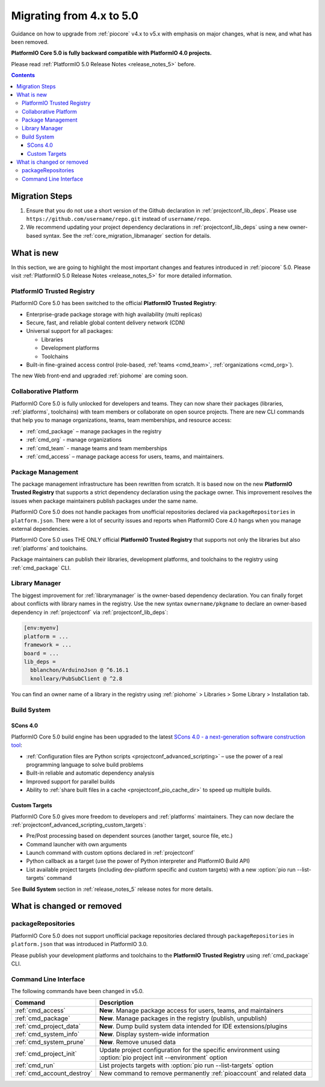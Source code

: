 ..  Copyright (c) 2014-present PlatformIO <contact@platformio.org>
    Licensed under the Apache License, Version 2.0 (the "License");
    you may not use this file except in compliance with the License.
    You may obtain a copy of the License at
       http://www.apache.org/licenses/LICENSE-2.0
    Unless required by applicable law or agreed to in writing, software
    distributed under the License is distributed on an "AS IS" BASIS,
    WITHOUT WARRANTIES OR CONDITIONS OF ANY KIND, either express or implied.
    See the License for the specific language governing permissions and
    limitations under the License.

.. _core_migration:

Migrating from 4.x to 5.0
=========================

Guidance on how to upgrade from :ref:`piocore` v4.x to v5.x with emphasis on
major changes, what is new, and what has been removed.

**PlatformIO Core 5.0 is fully backward compatible with PlatformIO 4.0 projects.**

Please read :ref:`PlatformIO 5.0 Release Notes <release_notes_5>` before.

.. contents:: Contents
  :local:

Migration Steps
---------------

1. Ensure that you do not use a short version of the Github declaration in :ref:`projectconf_lib_deps`.
   Please use ``https://github.com/username/repo.git`` instead of ``username/repo``.
2. We recommend updating your project dependency declarations in :ref:`projectconf_lib_deps`
   using a new owner-based syntax. See  the :ref:`core_migration_libmanager` section for details.

What is new
-----------

In this section, we are going to highlight the most important changes and
features introduced in :ref:`piocore` 5.0. Please visit
:ref:`PlatformIO 5.0 Release Notes <release_notes_5>` for more detailed information.

PlatformIO Trusted Registry
~~~~~~~~~~~~~~~~~~~~~~~~~~~

PlatformIO Core 5.0 has been switched to the official **PlatformIO Trusted Registry**:

- Enterprise-grade package storage with high availability (multi replicas)
- Secure, fast, and reliable global content delivery network (CDN)
- Universal support for all packages:

  * Libraries
  * Development platforms
  * Toolchains

- Built-in fine-grained access control (role-based, :ref:`teams <cmd_team>`, :ref:`organizations <cmd_org>`).

The new Web front-end and upgraded :ref:`piohome` are coming soon.

Collaborative Platform
~~~~~~~~~~~~~~~~~~~~~~

PlatformIO Core 5.0 is fully unlocked for developers and teams. They can now share their
packages (libraries, :ref:`platforms`, toolchains) with team members or collaborate
on open source projects. There are new CLI commands that help you to manage
organizations, teams, team memberships, and resource access:

* :ref:`cmd_package` – manage packages in the registry
* :ref:`cmd_org` - manage organizations
* :ref:`cmd_team` - manage teams and team memberships
* :ref:`cmd_access` – manage package access for users, teams, and maintainers.

Package Management
~~~~~~~~~~~~~~~~~~

The package management infrastructure has been rewritten from scratch.
It is based now on the new **PlatformIO Trusted Registry**
that supports a strict dependency declaration using the package owner. This improvement
resolves the issues when package maintainers publish packages under the same name.

PlatformIO Core 5.0 does not handle packages from unofficial repositories declared via
``packageRepositories`` in ``platform.json``. There were a lot of security issues and
reports when PlatformIO Core 4.0 hangs when you manage external dependencies.

PlatformIO Core 5.0 uses THE ONLY official **PlatformIO Trusted Registry** that
supports not only the libraries but also :ref:`platforms` and toolchains.

Package maintainers can publish their libraries, development platforms, and toolchains
to the registry using :ref:`cmd_package` CLI.

.. _core_migration_libmanager:

Library Manager
~~~~~~~~~~~~~~~

The biggest improvement for :ref:`librarymanager` is the owner-based dependency declaration.
You can finally forget about conflicts with library names in the registry. Use the new
syntax ``ownername/pkgname`` to declare an owner-based dependency in :ref:`projectconf`
via :ref:`projectconf_lib_deps`:

.. code-block:: ini

  [env:myenv]
  platform = ...
  framework = ...
  board = ...
  lib_deps =
    bblanchon/ArduinoJson @ ^6.16.1
    knolleary/PubSubClient @ ^2.8

You can find an owner name of a library in the registry using
:ref:`piohome` > Libraries > Some Library > Installation tab.

Build System
~~~~~~~~~~~~

SCons 4.0
'''''''''

PlatformIO Core 5.0 build engine has been upgraded to the latest `SCons 4.0 - a next-generation software construction tool <https://scons.org/>`__:

* :ref:`Configuration files are Python scripts <projectconf_advanced_scripting>` – use the power of a real programming language to solve build problems
* Built-in reliable and automatic dependency analysis
* Improved support for parallel builds
* Ability to :ref:`share built files in a cache <projectconf_pio_cache_dir>` to speed up multiple builds.

Custom Targets
''''''''''''''

PlatformIO Core 5.0 gives more freedom to developers and :ref:`platforms` maintainers.
They can now declare the :ref:`projectconf_advanced_scripting_custom_targets`:

* Pre/Post processing based on dependent sources (another target, source file, etc.)
* Command launcher with own arguments
* Launch command with custom options declared in :ref:`projectconf`
* Python callback as a target (use the power of Python interpreter and PlatformIO Build API)
* List available project targets (including dev-platform specific and custom targets) with a new :option:`pio run --list-targets` command

See **Build System** section in :ref:`release_notes_5` release notes
for more details.

What is changed or removed
--------------------------

packageRepositories
~~~~~~~~~~~~~~~~~~~

PlatformIO Core 5.0 does not support unofficial package repositories declared through
``packageRepositories`` in ``platform.json`` that was introduced in PlatformIO 3.0.

Please publish your development platforms and toolchains to the **PlatformIO Trusted
Registry** using :ref:`cmd_package` CLI.

Command Line Interface
~~~~~~~~~~~~~~~~~~~~~~

The following commands have been changed in v5.0.

.. list-table::
    :header-rows:  1

    * - Command
      - Description
    * - :ref:`cmd_access`
      - **New**. Manage package access for users, teams, and maintainers
    * - :ref:`cmd_package`
      - **New**. Manage packages in the registry (publish, unpublish)
    * - :ref:`cmd_project_data`
      - **New**. Dump build system data intended for IDE extensions/plugins
    * - :ref:`cmd_system_info`
      - **New**. Display system-wide information
    * - :ref:`cmd_system_prune`
      - **New**. Remove unused data
    * - :ref:`cmd_project_init`
      - Update project configuration for the specific environment using :option:`pio project init --environment` option
    * - :ref:`cmd_run`
      - List projects targets with :option:`pio run --list-targets` option
    * - :ref:`cmd_account_destroy`
      - New command to remove permanently :ref:`pioaccount` and related data
